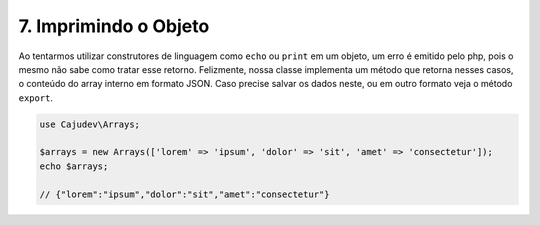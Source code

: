 ======================
7. Imprimindo o Objeto
======================

Ao tentarmos utilizar construtores de linguagem como ``echo`` ou ``print`` em um objeto, 
um erro é emitido pelo php, pois o mesmo não sabe como tratar esse retorno. Felizmente, 
nossa classe implementa um método que retorna nesses casos,
o conteúdo do array interno em formato JSON. Caso precise salvar os dados neste, ou em outro
formato veja o método ``export``.

.. code-block:: php

   use Cajudev\Arrays;

   $arrays = new Arrays(['lorem' => 'ipsum', 'dolor' => 'sit', 'amet' => 'consectetur']);
   echo $arrays; 
   
   // {"lorem":"ipsum","dolor":"sit","amet":"consectetur"}